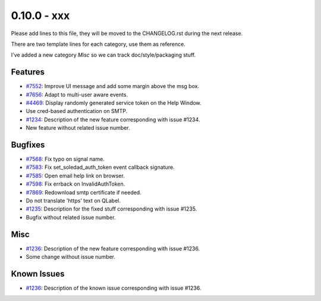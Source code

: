 0.10.0 - xxx
+++++++++++++++++++++++++++++++

Please add lines to this file, they will be moved to the CHANGELOG.rst during
the next release.

There are two template lines for each category, use them as reference.

I've added a new category `Misc` so we can track doc/style/packaging stuff.

Features
~~~~~~~~
- `#7552 <https://leap.se/code/issues/7552>`_: Improve UI message and add some margin above the msg box.
- `#7656 <https://leap.se/code/issues/7656>`_: Adapt to multi-user aware events.
- `#4469 <https://leap.se/code/issues/4469>`_: Display randomly generated service token on the Help Window.
- Use cred-based authentication on SMTP.

- `#1234 <https://leap.se/code/issues/1234>`_: Description of the new feature corresponding with issue #1234.
- New feature without related issue number.

Bugfixes
~~~~~~~~
- `#7568 <https://leap.se/code/issues/7568>`_: Fix typo on signal name.
- `#7583 <https://leap.se/code/issues/7583>`_: Fix set_soledad_auth_token event callback signature.
- `#7585 <https://leap.se/code/issues/7585>`_: Open email help link on browser.
- `#7598 <https://leap.se/code/issues/7598>`_: Fix errback on InvalidAuthToken.
- `#7869 <https://leap.se/code/issues/7869>`_: Redownload smtp certificate if needed.
- Do not translate 'https' text on QLabel.

- `#1235 <https://leap.se/code/issues/1235>`_: Description for the fixed stuff corresponding with issue #1235.
- Bugfix without related issue number.

Misc
~~~~
- `#1236 <https://leap.se/code/issues/1236>`_: Description of the new feature corresponding with issue #1236.
- Some change without issue number.

Known Issues
~~~~~~~~~~~~
- `#1236 <https://leap.se/code/issues/1236>`_: Description of the known issue corresponding with issue #1236.
